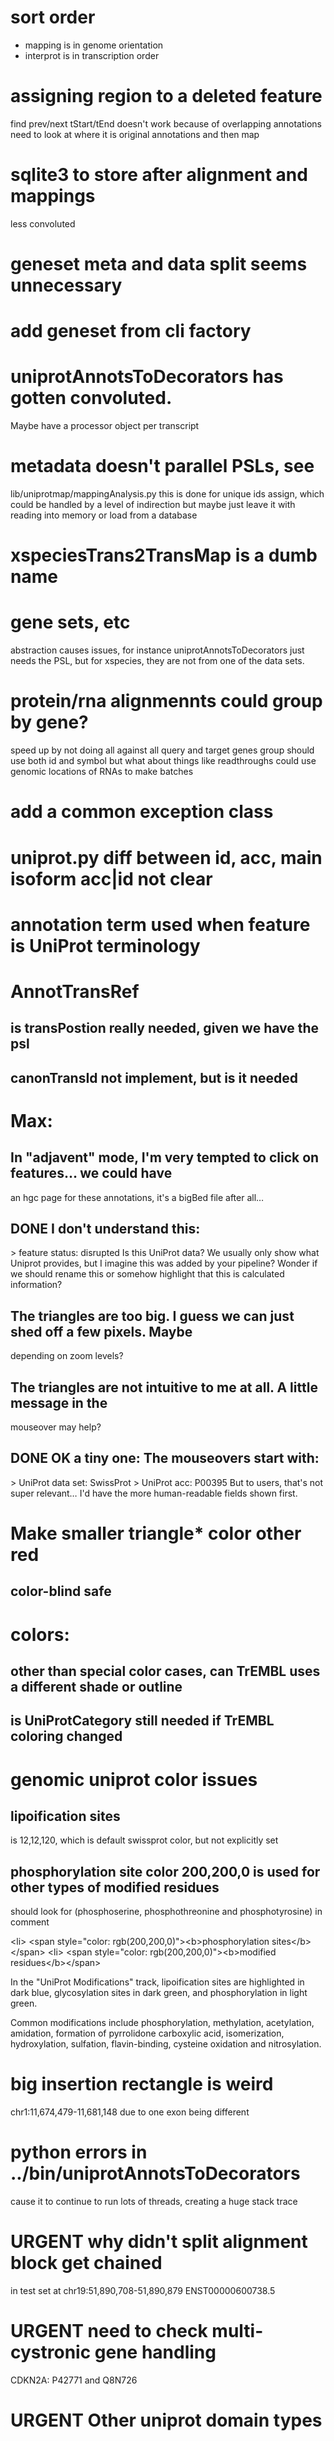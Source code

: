 #+STARTUP: nologdone
#+TODO: TODO URGENT | DONE CANCELED

* sort order
- mapping is in genome orientation
- interprot is in transcription order

* assigning region to a deleted feature
find prev/next tStart/tEnd doesn't work because of overlapping annotations
need to look at where it is original annotations and then map

* sqlite3 to store after alignment and mappings
less convoluted

* geneset meta and data split seems unnecessary
* add geneset from cli factory

* uniprotAnnotsToDecorators has gotten convoluted.
Maybe have a processor object per transcript

* metadata doesn't parallel PSLs, see
lib/uniprotmap/mappingAnalysis.py
this is done for unique ids assign, which could be handled
by a level of indirection
but maybe just leave it with reading into memory
or load from a database

* xspeciesTrans2TransMap is a dumb name

* gene sets, etc
abstraction causes issues, for instance uniprotAnnotsToDecorators just needs
the PSL, but for xspecies, they are not from one of the data sets.

* protein/rna alignmennts could group by gene?
speed up by not doing all against all
query and target genes group should use both id and symbol
but what about things like readthroughs
could use genomic locations of RNAs to make batches

* add a common exception class

* uniprot.py  diff between id, acc, main isoform acc|id not clear

* annotation term used when feature is UniProt terminology

* AnnotTransRef
** is transPostion really needed, given we have the psl
** canonTransId not implement, but is it needed

* Max:
** In "adjavent" mode, I'm very tempted to click on features... we could have
an hgc page for these annotations, it's a bigBed file after all...


** DONE I don't understand this:
> feature status: disrupted
Is this UniProt data? We usually only show what Uniprot provides, but I
imagine this was added by your pipeline? Wonder if we should rename this or
somehow highlight that this is calculated information?

** The triangles are too big. I guess we can just shed off a few pixels. Maybe
depending on zoom levels?

** The triangles are not intuitive to me at all. A little message in the
mouseover may help?

** DONE OK a tiny one: The mouseovers start with:
> UniProt data set: SwissProt
> UniProt acc: P00395
But to users, that's not super relevant... I'd have the more human-readable
fields shown first.


* Make smaller triangle* color other red
** color-blind safe

* colors:
** other than special color cases, can TrEMBL uses a different shade or outline
** is UniProtCategory still needed if TrEMBL coloring changed

* genomic uniprot color issues
** lipoification sites
is 12,12,120, which is default swissprot color, but not explicitly set

** phosphorylation site color 200,200,0 is used for other types of modified residues
should look for  (phosphoserine, phosphothreonine and phosphotyrosine) in comment

 <li> <span style="color: rgb(200,200,0)"><b>phosphorylation sites</b></span>
  <li> <span style="color: rgb(200,200,0)"><b>modified residues</b></span>

 In the "UniProt Modifications" track, lipoification sites are highlighted in dark blue, glycosylation sites in dark
green, and phosphorylation in light green. 

Common modifications include phosphorylation, methylation, acetylation, amidation, formation of pyrrolidone carboxylic acid, isomerization, hydroxylation, sulfation, flavin-binding, cysteine oxidation and nitrosylation.




* big insertion rectangle is weird
chr1:11,674,479-11,681,148
due to one exon being different

* python errors in ../bin/uniprotAnnotsToDecorators
cause it to continue to run lots of threads, creating a huge stack trace

* URGENT why didn't split alignment block get chained
in test set at chr19:51,890,708-51,890,879 ENST00000600738.5


* URGENT need to check multi-cystronic gene handling
CDKN2A: P42771 and Q8N726

* URGENT Other uniprot domain types
** should these be classified as domains or filtered by default:
https://www.uniprot.org/keywords/KW-9994

** P42771 - repeat ANK 1..4
https://www.uniprot.org/keywords/KW-0040



* It was less than satisfying using Pandas, so it was removed with a huge speedup
with pandas, time of test uniprotAnnotsToDecorators --nprocs=1
real	0m6.944s
user	0m8.726s
sys	0m3.686s

without pandas
real	0m0.918s
user	0m0.804s
sys	0m0.055s


* read-through genes not handled well
could be handled by projection annotations

* does canonical to canonical mRNA self-alignment ever produce something
that isn't 100%

* look at miniprot

* doUniprot make featType more readable,
maybe add this to comment?
if annot.featType == "sequence variant":
    annoType = "Naturally occurring sequence variant"
elif annot.featType == "mutagenesis site":
    annoType = "Experimental mutation of amino acids"


* should proteinTranscriptAlign and uniprotGencodeSelect be combined

* TODO how to flag deleted domains

* TFDP2: no annotations
* ENST00000235310.7 (in tests) seems to get multiple similar domains
looks okay, but interesting test acse

* intersect with Max tracks to find issues

* convert from prMsg to using python logging

  
* default to adjacent

* Interesting cases
** chr1:11,658,702-11,658,804
frame-shifted protein; looks good, but this the display ideal?

* should other classes besides domains be defaulted
** BRAC2
P51587 - SwissProt
no annotations classified as "domain", but have repeat

* should be no need to pre-filter GENCODE metadata, annotations and alignments for protein coding:
they should just be ignored
see bigtest/bigtest.org

* IMPORTANT Adam F. feedback: domain ends might a bit unsure, so indicate the amount of truncation.
use orange or yellow?

* better color for other iosform okay status?
black looks weird

* look a problem report cases

* option to exclude CDS truncated cases
useful in visual QC to look for weird cases

* mark both ends of internal breakage

* issues:
** chr19:51,877,172-51,877,490 ENST00000451628.9
why is domain truncated here
also says 5' truncation, looks like 3'

* NOTCH2NLB has annotation disrupted in canonical
could be because it is wrong because of bad annotation; document

